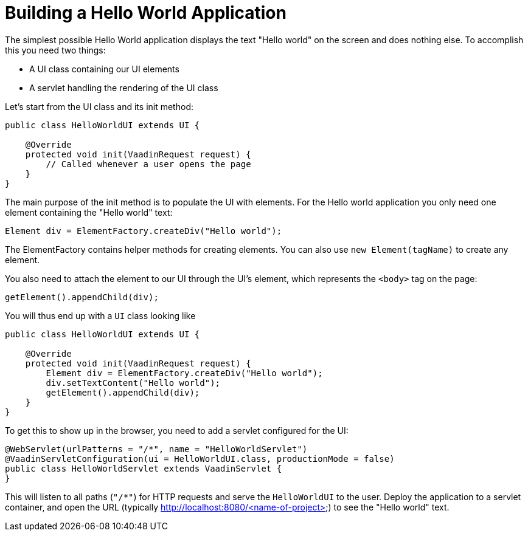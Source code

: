 = Building a Hello World Application

The simplest possible Hello World application displays the text "Hello world" on the screen and does nothing else. To accomplish this you need two things:

* A UI class containing our UI elements
* A servlet handling the rendering of the UI class

Let's start from the UI class and its init method:

[source,java]
----
public class HelloWorldUI extends UI {

    @Override
    protected void init(VaadinRequest request) {
        // Called whenever a user opens the page
    }
}
----

The main purpose of the init method is to populate the UI with elements. For the Hello world application you only need one element containing the "Hello world" text:
[source,java]
----
Element div = ElementFactory.createDiv("Hello world");
----

The ElementFactory contains helper methods for creating elements. You can also use `new Element(tagName)` to create any element.

You also need to attach the element to our UI through the UI's element, which represents the `<body>` tag on the page:
[source,java]
----
getElement().appendChild(div);
----

You will thus end up with a `UI` class looking like

[source,java]
----
public class HelloWorldUI extends UI {

    @Override
    protected void init(VaadinRequest request) {
        Element div = ElementFactory.createDiv("Hello world");
        div.setTextContent("Hello world");
        getElement().appendChild(div);
    }
}
----

To get this to show up in the browser, you need to add a servlet configured for the UI:

[source,java]
----
@WebServlet(urlPatterns = "/*", name = "HelloWorldServlet")
@VaadinServletConfiguration(ui = HelloWorldUI.class, productionMode = false)
public class HelloWorldServlet extends VaadinServlet {
}
----

This will listen to all paths (`"/*"`) for HTTP requests and serve the `HelloWorldUI` to the user. Deploy the application to a servlet container, and open the URL (typically http://localhost:8080/<name-of-project>) to see the "Hello world" text.
